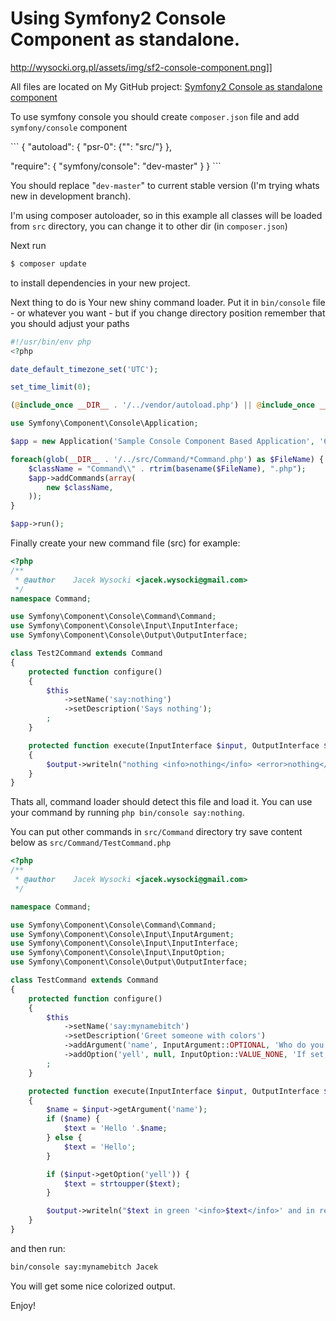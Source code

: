 * Using Symfony2 Console Component as standalone.

http://wysocki.org.pl/assets/img/sf2-console-component.png]]

All files are located on My GitHub project: [[https://github.com/exu/symfony2-console-standalone][Symfony2 Console as standalone component]]

To use symfony console you should create =composer.json= file and add =symfony/console= component

```
{
    "autoload": {
        "psr-0": {"": "src/"}
    },

    "require": {
        "symfony/console": "dev-master"
    }
}
```

You should replace "=dev-master=" to current stable version (I'm trying whats new in development branch).

I'm using composer autoloader, so in this example all classes will be loaded from =src= directory,
you can change it to other dir (in =composer.json=)



Next run
#+begin_src sh
$ composer update
#+end_src

to install dependencies in your new project.



Next thing to do is Your new shiny command loader.
Put it in =bin/console= file - or whatever you want - but if you change
directory position remember that you should adjust your paths

#+begin_src php
#!/usr/bin/env php
<?php

date_default_timezone_set('UTC');

set_time_limit(0);

(@include_once __DIR__ . '/../vendor/autoload.php') || @include_once __DIR__ . '/../../../autoload.php';

use Symfony\Component\Console\Application;

$app = new Application('Sample Console Component Based Application', '6.6.6');

foreach(glob(__DIR__ . '/../src/Command/*Command.php') as $FileName) {
    $className = "Command\\" . rtrim(basename($FileName), ".php");
    $app->addCommands(array(
        new $className,
    ));
}

$app->run();
#+end_src


Finally create your new command file (src) for example:

#+begin_src php
<?php
/**
 * @author    Jacek Wysocki <jacek.wysocki@gmail.com>
 */
namespace Command;

use Symfony\Component\Console\Command\Command;
use Symfony\Component\Console\Input\InputInterface;
use Symfony\Component\Console\Output\OutputInterface;

class Test2Command extends Command
{
    protected function configure()
    {
        $this
            ->setName('say:nothing')
            ->setDescription('Says nothing');
        ;
    }

    protected function execute(InputInterface $input, OutputInterface $output)
    {
        $output->writeln("nothing <info>nothing</info> <error>nothing</error>");
    }
}
#+end_src

Thats all, command loader should detect this file and load it. You can use your command by running
=php bin/console say:nothing=.



You can put other commands in =src/Command=
directory try save content below as =src/Command/TestCommand.php=



#+begin_src php
<?php
/**
 * @author    Jacek Wysocki <jacek.wysocki@gmail.com>
 */

namespace Command;

use Symfony\Component\Console\Command\Command;
use Symfony\Component\Console\Input\InputArgument;
use Symfony\Component\Console\Input\InputInterface;
use Symfony\Component\Console\Input\InputOption;
use Symfony\Component\Console\Output\OutputInterface;

class TestCommand extends Command
{
    protected function configure()
    {
        $this
            ->setName('say:mynamebitch')
            ->setDescription('Greet someone with colors')
            ->addArgument('name', InputArgument::OPTIONAL, 'Who do you want to greet?')
            ->addOption('yell', null, InputOption::VALUE_NONE, 'If set, the task will yell in uppercase letters')
        ;
    }

    protected function execute(InputInterface $input, OutputInterface $output)
    {
        $name = $input->getArgument('name');
        if ($name) {
            $text = 'Hello '.$name;
        } else {
            $text = 'Hello';
        }

        if ($input->getOption('yell')) {
            $text = strtoupper($text);
        }

        $output->writeln("$text in green '<info>$text</info>' and in red: <error>$text</error>");
    }
}
#+end_src

and then run:

#+begin_src sh
bin/console say:mynamebitch Jacek
#+end_src

You will get some nice colorized output.


Enjoy!
